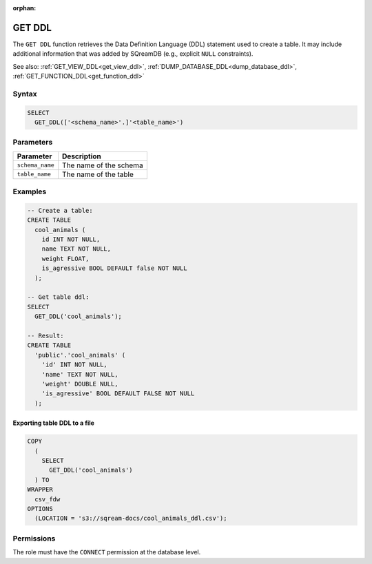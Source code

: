 :orphan:

.. _get_ddl:

*******
GET DDL
*******

The ``GET DDL`` function retrieves the Data Definition Language (DDL) statement used to create a table. It may include additional information that was added by SQreamDB (e.g., explicit ``NULL`` constraints). 

See also: :ref:`GET_VIEW_DDL<get_view_ddl>`, :ref:`DUMP_DATABASE_DDL<dump_database_ddl>`, :ref:`GET_FUNCTION_DDL<get_function_ddl>`

Syntax
======

.. code-block:: postgres

	SELECT
	  GET_DDL(['<schema_name>'.]'<table_name>')

Parameters
==========

.. list-table:: 
   :widths: auto
   :header-rows: 1
   
   * - Parameter
     - Description
   * - ``schema_name``
     - The name of the schema
   * - ``table_name``
     - The name of the table

Examples
========


.. code-block:: postgres

	-- Create a table:
	CREATE TABLE
	  cool_animals (
	    id INT NOT NULL,
	    name TEXT NOT NULL,
	    weight FLOAT,
	    is_agressive BOOL DEFAULT false NOT NULL
	  );

	-- Get table ddl:
	SELECT
	  GET_DDL('cool_animals');

	-- Result:
	CREATE TABLE
	  'public'.'cool_animals' (
	    'id' INT NOT NULL,
	    'name' TEXT NOT NULL,
	    'weight' DOUBLE NULL,
	    'is_agressive' BOOL DEFAULT FALSE NOT NULL
	  );

Exporting table DDL to a file
-----------------------------

.. code-block:: postgres

	COPY
	  (
	    SELECT
	      GET_DDL('cool_animals')
	  ) TO
	WRAPPER
	  csv_fdw
	OPTIONS
	  (LOCATION = 's3://sqream-docs/cool_animals_ddl.csv');

Permissions
=============

The role must have the ``CONNECT`` permission at the database level.